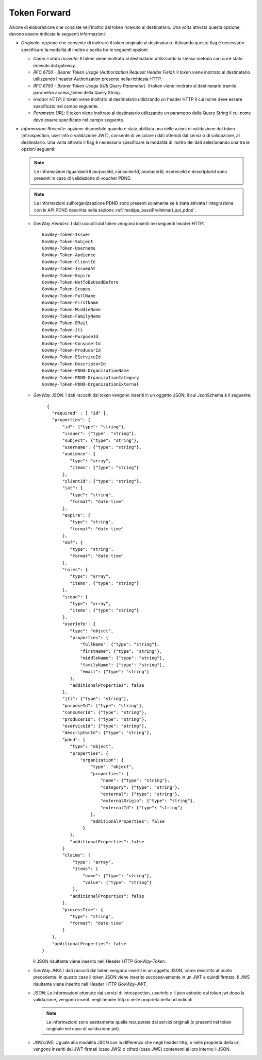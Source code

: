 .. _tokenPolicy_tokenForward:

Token Forward
~~~~~~~~~~~~~

Azione di elaborazione che consiste nell'inoltro del token ricevuto al
destinatario. Una volta attivata questa opzione, devono essere indicate
le seguenti informazioni:

-  *Originale*: opzione che consente di inoltrare il token originale al
   destinatario. Attivando questo flag è necessario specificare la
   modalità di inoltro a scelta tra le seguenti opzioni:

   -  *Come è stato ricevuto*: Il token viene inoltrato al destinatario
      utilizzando lo stesso metodo con cui è stato ricevuto dal gateway.

   -  *RFC 6750 - Bearer Token Usage (Authorization Request Header
      Field)*: Il token viene inoltrato al destinatario utilizzando
      l'header Authorization presente nella richiesta HTTP.

   -  *RFC 6750 - Bearer Token Usage (URI Query Parameter)*: Il token
      viene inoltrato al destinatario tramite parametro access\_token
      della Query String.

   -  *Header HTTP*: Il token viene inoltrato al destinatario
      utilizzando un header HTTP il cui nome deve essere specificato nel
      campo seguente.

   -  *Parametro URL*: Il token viene inoltrato al destinatario
      utilizzando un parametro della Query String il cui nome deve
      essere specificato nel campo seguente.

-  *Informazioni Raccolte*: opzione disponibile quando è stata abilitata
   una delle azioni di validazione del token (introspection, user info o
   validazione JWT), consente di veicolare i dati ottenuti dal servizio
   di validazione, al destinatario. Una volta attivato il flag è
   necessario specificare la modalità di inoltro dei dati selezionando
   una tra le opzioni seguenti:

   .. note::
         Le informazioni riguardanti il purposeId, consumerId, producerId, eserviceId e descriptorId sono presenti in caso di validazione di voucher PDND.

   .. note::
         Le informazioni sull'organizzazione PDND sono presenti solamente se è stata attivata l'integrazione con le API PDND descritta nella sezione :ref:`modipa_passiPreliminari_api_pdnd`.

   -  *GovWay Headers*: I dati raccolti dal token vengono inseriti nei
      seguenti header HTTP:

      ::

          GovWay-Token-Issuer
          GovWay-Token-Subject
          GovWay-Token-Username
          GovWay-Token-Audience
          GovWay-Token-ClientId
          GovWay-Token-IssuedAt
          GovWay-Token-Expire
          GovWay-Token-NotToBeUsedBefore
          GovWay-Token-Scopes
          GovWay-Token-FullName
          GovWay-Token-FirstName
          GovWay-Token-MiddleName
          GovWay-Token-FamilyName
          GovWay-Token-EMail
	  GovWay-Token-Jti
  	  GovWay-Token-PurposeId
  	  GovWay-Token-ConsumerId
  	  GovWay-Token-ProducerId
  	  GovWay-Token-EServiceId
  	  GovWay-Token-DescriptorId
	  GovWay-Token-PDND-OrganizationName
	  GovWay-Token-PDND-OrganizationCategory
	  GovWay-Token-PDND-OrganizationExternal

   -  *GovWay JSON*: I dati raccolti dal token vengono inseriti in un
      oggetto JSON, il cui JsonSchema è il seguente:

      ::

          {
	    "required" : [ "id" ],
	    "properties": {
		"id": {"type": "string"},
		"issuer": {"type": "string"},
		"subject": {"type": "string"},
		"username": {"type": "string"},
		"audience": {
		   "type": "array",
		   "items": {"type": "string"}
		},
		"clientId": {"type": "string"},
		"iat": {
		   "type": "string",
		   "format": "date-time"
		},
		"expire": {
		   "type": "string",
		   "format": "date-time"
		},
		"nbf": {
		   "type": "string",
		   "format": "date-time"
		},
		"roles": {
		   "type": "array",
		   "items": {"type": "string"}
		},
		"scope": {
		   "type": "array",
		   "items": {"type": "string"}
		},
		"userInfo": {
		   "type": "object",
		   "properties": {
		       "fullName": {"type": "string"},
		       "firstName": {"type": "string"},
		       "middleName": {"type": "string"},
		       "familyName": {"type": "string"},
		       "email": {"type": "string"}
		   },
		   "additionalProperties": false
		},
		"jti": {"type": "string"},
		"purposeId": {"type": "string"},
		"consumerId": {"type": "string"},        
		"producerId": {"type": "string"},
		"eserviceId": {"type": "string"},
		"descriptorId": {"type": "string"},		
		"pdnd": {
		   "type": "object",
		   "properties": {
		       "organization": {
			   "type": "object",
			   "properties": {
			       "name": {"type": "string"},
			       "category": {"type": "string"},
			       "external": {"type": "string"},
			       "externalOrigin": {"type": "string"},
			       "externalId": {"type": "string"}
			   },
			   "additionalProperties": false
			}
		   },
		   "additionalProperties": false
		}
		"claims": {
		    "type": "array",
		    "items": {
		        "name": {"type": "string"},
		        "value": {"type": "string"}
		    },
		   "additionalProperties": false
		},
		"processTime": {
		   "type": "string",
		   "format": "date-time"
		}
	    },
	    "additionalProperties": false
	}

      Il JSON risultante viene inserito nell'Header HTTP *GovWay-Token*.

   -  *GovWay JWS*: I dati raccolti dal token vengono inseriti in un
      oggetto JSON, come descritto al punto precedente. In questo caso
      il token JSON viene inserito successivamente in un JWT e quindi
      firmato. Il JWS risultante viene inserito nell'Header HTTP
      *GovWay-JWT*.

   -  *JSON*: Le informazioni ottenute dai servizi di introspection,
      userinfo o il json estratto dal token jwt dopo la validazione,
      vengono inseriti negli header http o nelle proprietà della url indicati.

      .. note::
         Le informazioni sono esattamente quelle recuperate dai servizi
         originali (o presenti nel token originale nel caso di
         validazione jwt).

   -  *JWS/JWE*: Uguale alla modalità JSON con la differenza che negli
      header http, o nelle proprietà della url, vengono inseriti dei JWT
      firmati (caso JWS) o cifrati (caso JWE) contenenti al loro interno
      il JSON.
